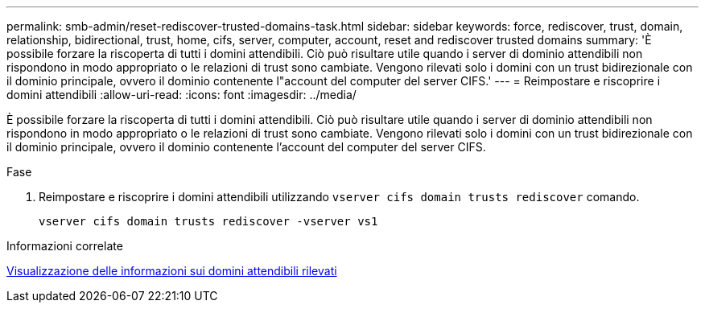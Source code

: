 ---
permalink: smb-admin/reset-rediscover-trusted-domains-task.html 
sidebar: sidebar 
keywords: force, rediscover, trust, domain, relationship, bidirectional, trust, home, cifs, server, computer, account, reset and rediscover trusted domains 
summary: 'È possibile forzare la riscoperta di tutti i domini attendibili. Ciò può risultare utile quando i server di dominio attendibili non rispondono in modo appropriato o le relazioni di trust sono cambiate. Vengono rilevati solo i domini con un trust bidirezionale con il dominio principale, ovvero il dominio contenente l"account del computer del server CIFS.' 
---
= Reimpostare e riscoprire i domini attendibili
:allow-uri-read: 
:icons: font
:imagesdir: ../media/


[role="lead"]
È possibile forzare la riscoperta di tutti i domini attendibili. Ciò può risultare utile quando i server di dominio attendibili non rispondono in modo appropriato o le relazioni di trust sono cambiate. Vengono rilevati solo i domini con un trust bidirezionale con il dominio principale, ovvero il dominio contenente l'account del computer del server CIFS.

.Fase
. Reimpostare e riscoprire i domini attendibili utilizzando `vserver cifs domain trusts rediscover` comando.
+
`vserver cifs domain trusts rediscover -vserver vs1`



.Informazioni correlate
xref:display-discovered-trusted-domains-task.adoc[Visualizzazione delle informazioni sui domini attendibili rilevati]
